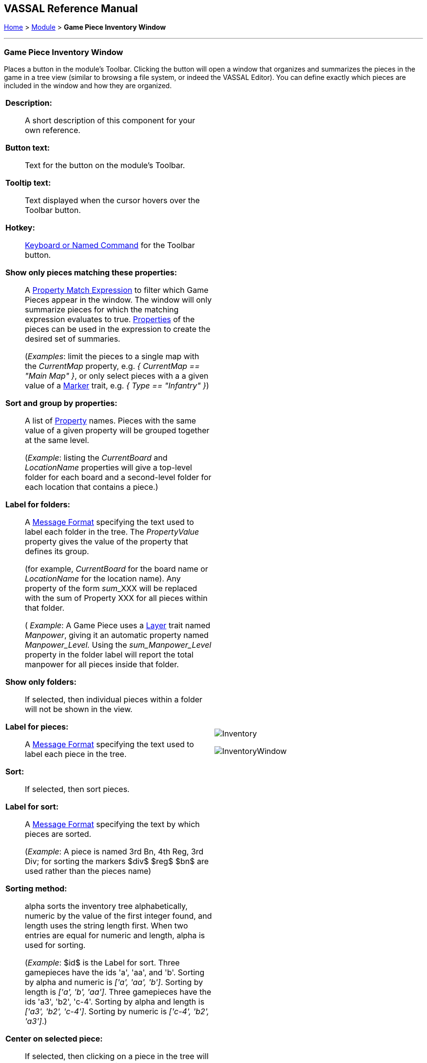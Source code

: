 == VASSAL Reference Manual
[#top]

[.small]#<<index.adoc#toc,Home>> > <<GameModule.adoc#top,Module>> > *Game Piece Inventory Window*#

'''''

=== Game Piece Inventory Window

Places a button in the module's Toolbar.
Clicking the button will open a window that organizes and summarizes the pieces in the game in a tree view (similar to browsing a file system, or indeed the VASSAL Editor). You can define exactly which pieces are included in the window and how they are organized.

[width="100%",cols="50%a,^50%a",]
|===
|
*Description:*:: A short description of this component for your own reference.

*Button text:*:: Text for the button on the module's Toolbar.

*Tooltip text:*:: Text displayed when the cursor hovers over the Toolbar button.

*Hotkey:*:: <<NamedKeyCommand.adoc#top,Keyboard or Named Command>> for the Toolbar button.

*Show only pieces matching these properties:*:: A <<PropertyMatchExpression.adoc#top,Property Match Expression>> to filter which Game Pieces appear in the window.
The window will only summarize pieces for which the matching expression evaluates to true.
<<Properties.adoc#top,Properties>> of the pieces can be used in the expression to create the desired set of summaries.
+
(_Examples_: limit the pieces to a single map with the _CurrentMap_ property, e.g.
_{ CurrentMap == "Main Map" }_, or only select pieces with a a given value of a <<PropertyMarker.adoc#top,Marker>> trait, e.g.
_{ Type == "Infantry" }_)

*Sort and group by properties:*:: A list of <<Properties.adoc#top,Property>> names.
Pieces with the same value of a given property will be grouped together at the same level.
+
(_Example_: listing the _CurrentBoard_ and _LocationName_ properties will give a top-level folder for each board and a second-level folder for each location that contains a piece.)

*Label for folders:*::  A <<MessageFormat.adoc#top,Message Format>> specifying the text used to label each folder in the tree.
The _PropertyValue_ property gives the value of the property that defines its group.
+
(for example, _CurrentBoard_ for the board name or _LocationName_ for the location name). Any property of the form __sum___XXX will be replaced with the sum of Property XXX for all pieces within that folder.
+
( _Example_:  A Game Piece uses a <<Layer.adoc#top,Layer>> trait named _Manpower_, giving it an automatic property named _Manpower_Level._  Using the _sum_Manpower_Level_ property in the folder label will report the total manpower for all pieces inside that folder.

*Show only folders:*::  If selected, then individual pieces within a folder will not be shown in the view.

*Label for pieces:*::  A <<MessageFormat.adoc#top,Message Format>> specifying the text used to label each piece in the tree.

*Sort:*::  If selected, then sort pieces.

*Label for sort:*::  A <<MessageFormat.adoc#top,Message Format>> specifying the text by which pieces are sorted.
+
(_Example_: A piece is named 3rd Bn, 4th Reg, 3rd Div; for sorting the markers $div$ $reg$ $bn$ are used rather than the pieces name)

*Sorting method:*::  alpha sorts the inventory tree alphabetically, numeric by the value of the first integer found, and length uses the string length first.
When two entries are equal for numeric and length, alpha is used for sorting.
+
(_Example_: $id$ is the Label for sort.
Three gamepieces have the ids 'a', 'aa', and 'b'. Sorting by alpha and numeric is _['a', 'aa', 'b']_.
Sorting by length is _['a', 'b', 'aa']_.
Three gamepieces have the ids 'a3', 'b2', 'c-4'. Sorting by alpha and length is _['a3', 'b2', 'c-4']_.
Sorting by numeric is _['c-4', 'b2', 'a3']_.)

*Center on selected piece:*::  If selected, then clicking on a piece in the tree will center the map on that piece.

*Forward key strokes to selected piece:*::  If selected, then any keys pressed in the window will be sent as key commands to the selected piece.
Selecting a folder will send the command to all pieces within that folder.

*Show right-click menu of piece:*::  If selected, then right-clicking on a piece in the tree will display its context menu, which can be used to modify the piece or give it a command.

*Draw piece images:*::  If selected, the tree will draw reduced-size images of the piece at the specified zoom factor.

*Zoom factor:*::  The magnification factor for drawing pieces in the tree.

*Available to these sides:*::  The Toolbar button will only be visible to the <<GameModule.adoc#Definition_of_Player_Sides,player sides>> listed here.
An empty list makes the button visible to all players.

*Refresh hotkey:*:: <<NamedKeyCommand.adoc#top,Keyboard or Named Command>> to refresh the display of the Inventory window.
|

image:images/Inventory.png[]

image:images/InventoryWindow.png[]

|===

'''''
